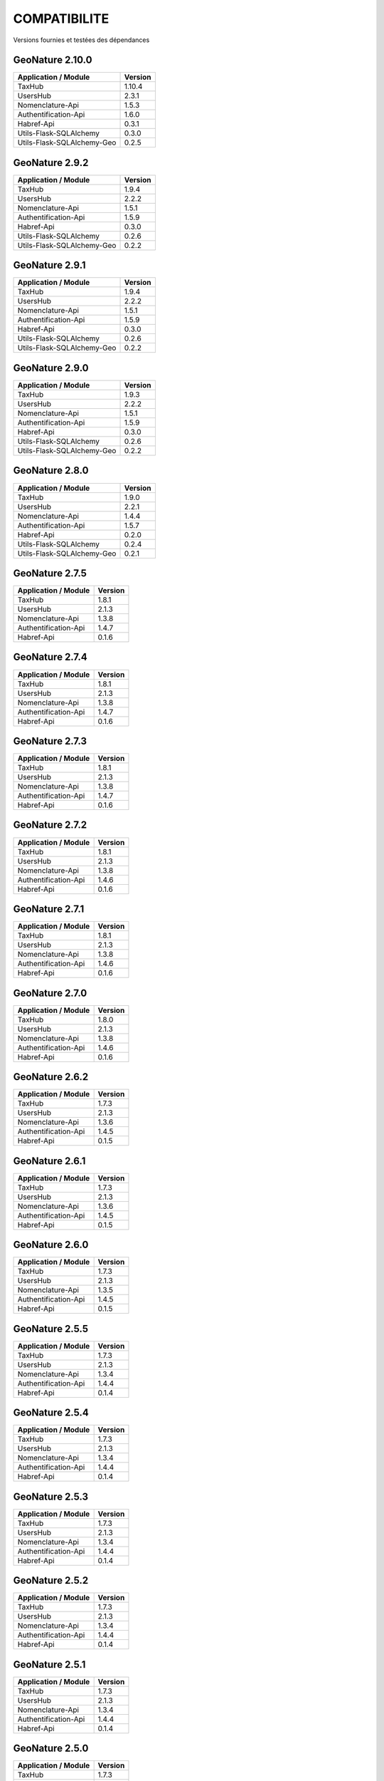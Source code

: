 COMPATIBILITE
=============

Versions fournies et testées des dépendances

GeoNature 2.10.0
----------------

+----------------------------+---------+
| Application / Module       | Version |
+============================+=========+
| TaxHub                     | 1.10.4  |
+----------------------------+---------+
| UsersHub                   | 2.3.1   |
+----------------------------+---------+
| Nomenclature-Api           | 1.5.3   |
+----------------------------+---------+
| Authentification-Api       | 1.6.0   |
+----------------------------+---------+
| Habref-Api                 | 0.3.1   |
+----------------------------+---------+
| Utils-Flask-SQLAlchemy     | 0.3.0   |
+----------------------------+---------+
| Utils-Flask-SQLAlchemy-Geo | 0.2.5   |
+----------------------------+---------+

GeoNature 2.9.2
---------------

+----------------------------+---------+
| Application / Module       | Version |
+============================+=========+
| TaxHub                     | 1.9.4   |
+----------------------------+---------+
| UsersHub                   | 2.2.2   |
+----------------------------+---------+
| Nomenclature-Api           | 1.5.1   |
+----------------------------+---------+
| Authentification-Api       | 1.5.9   |
+----------------------------+---------+
| Habref-Api                 | 0.3.0   |
+----------------------------+---------+
| Utils-Flask-SQLAlchemy     | 0.2.6   |
+----------------------------+---------+
| Utils-Flask-SQLAlchemy-Geo | 0.2.2   |
+----------------------------+---------+

GeoNature 2.9.1
---------------

+----------------------------+---------+
| Application / Module       | Version |
+============================+=========+
| TaxHub                     | 1.9.4   |
+----------------------------+---------+
| UsersHub                   | 2.2.2   |
+----------------------------+---------+
| Nomenclature-Api           | 1.5.1   |
+----------------------------+---------+
| Authentification-Api       | 1.5.9   |
+----------------------------+---------+
| Habref-Api                 | 0.3.0   |
+----------------------------+---------+
| Utils-Flask-SQLAlchemy     | 0.2.6   |
+----------------------------+---------+
| Utils-Flask-SQLAlchemy-Geo | 0.2.2   |
+----------------------------+---------+

GeoNature 2.9.0
---------------

+----------------------------+---------+
| Application / Module       | Version |
+============================+=========+
| TaxHub                     | 1.9.3   |
+----------------------------+---------+
| UsersHub                   | 2.2.2   |
+----------------------------+---------+
| Nomenclature-Api           | 1.5.1   |
+----------------------------+---------+
| Authentification-Api       | 1.5.9   |
+----------------------------+---------+
| Habref-Api                 | 0.3.0   |
+----------------------------+---------+
| Utils-Flask-SQLAlchemy     | 0.2.6   |
+----------------------------+---------+
| Utils-Flask-SQLAlchemy-Geo | 0.2.2   |
+----------------------------+---------+

GeoNature 2.8.0
---------------

+----------------------------+---------+
| Application / Module       | Version |
+============================+=========+
| TaxHub                     | 1.9.0   |
+----------------------------+---------+
| UsersHub                   | 2.2.1   |
+----------------------------+---------+
| Nomenclature-Api           | 1.4.4   |
+----------------------------+---------+
| Authentification-Api       | 1.5.7   |
+----------------------------+---------+
| Habref-Api                 | 0.2.0   |
+----------------------------+---------+
| Utils-Flask-SQLAlchemy     | 0.2.4   |
+----------------------------+---------+
| Utils-Flask-SQLAlchemy-Geo | 0.2.1   |
+----------------------------+---------+

GeoNature 2.7.5
---------------

+------------------------+-----------+
| Application / Module   | Version   |
+========================+===========+
| TaxHub                 | 1.8.1     |
+------------------------+-----------+
| UsersHub               | 2.1.3     |
+------------------------+-----------+
| Nomenclature-Api       | 1.3.8     |
+------------------------+-----------+
| Authentification-Api   | 1.4.7     |
+------------------------+-----------+
| Habref-Api             | 0.1.6     |
+------------------------+-----------+

GeoNature 2.7.4
---------------

+------------------------+-----------+
| Application / Module   | Version   |
+========================+===========+
| TaxHub                 | 1.8.1     |
+------------------------+-----------+
| UsersHub               | 2.1.3     |
+------------------------+-----------+
| Nomenclature-Api       | 1.3.8     |
+------------------------+-----------+
| Authentification-Api   | 1.4.7     |
+------------------------+-----------+
| Habref-Api             | 0.1.6     |
+------------------------+-----------+

GeoNature 2.7.3
---------------

+------------------------+-----------+
| Application / Module   | Version   |
+========================+===========+
| TaxHub                 | 1.8.1     |
+------------------------+-----------+
| UsersHub               | 2.1.3     |
+------------------------+-----------+
| Nomenclature-Api       | 1.3.8     |
+------------------------+-----------+
| Authentification-Api   | 1.4.7     |
+------------------------+-----------+
| Habref-Api             | 0.1.6     |
+------------------------+-----------+

GeoNature 2.7.2
---------------

+------------------------+-----------+
| Application / Module   | Version   |
+========================+===========+
| TaxHub                 | 1.8.1     |
+------------------------+-----------+
| UsersHub               | 2.1.3     |
+------------------------+-----------+
| Nomenclature-Api       | 1.3.8     |
+------------------------+-----------+
| Authentification-Api   | 1.4.6     |
+------------------------+-----------+
| Habref-Api             | 0.1.6     |
+------------------------+-----------+

GeoNature 2.7.1
---------------

+------------------------+-----------+
| Application / Module   | Version   |
+========================+===========+
| TaxHub                 | 1.8.1     |
+------------------------+-----------+
| UsersHub               | 2.1.3     |
+------------------------+-----------+
| Nomenclature-Api       | 1.3.8     |
+------------------------+-----------+
| Authentification-Api   | 1.4.6     |
+------------------------+-----------+
| Habref-Api             | 0.1.6     |
+------------------------+-----------+

GeoNature 2.7.0
---------------

+------------------------+-----------+
| Application / Module   | Version   |
+========================+===========+
| TaxHub                 | 1.8.0     |
+------------------------+-----------+
| UsersHub               | 2.1.3     |
+------------------------+-----------+
| Nomenclature-Api       | 1.3.8     |
+------------------------+-----------+
| Authentification-Api   | 1.4.6     |
+------------------------+-----------+
| Habref-Api             | 0.1.6     |
+------------------------+-----------+

GeoNature 2.6.2
---------------

+------------------------+-----------+
| Application / Module   | Version   |
+========================+===========+
| TaxHub                 | 1.7.3     |
+------------------------+-----------+
| UsersHub               | 2.1.3     |
+------------------------+-----------+
| Nomenclature-Api       | 1.3.6     |
+------------------------+-----------+
| Authentification-Api   | 1.4.5     |
+------------------------+-----------+
| Habref-Api             | 0.1.5     |
+------------------------+-----------+

GeoNature 2.6.1
---------------

+------------------------+-----------+
| Application / Module   | Version   |
+========================+===========+
| TaxHub                 | 1.7.3     |
+------------------------+-----------+
| UsersHub               | 2.1.3     |
+------------------------+-----------+
| Nomenclature-Api       | 1.3.6     |
+------------------------+-----------+
| Authentification-Api   | 1.4.5     |
+------------------------+-----------+
| Habref-Api             | 0.1.5     |
+------------------------+-----------+

GeoNature 2.6.0
---------------

+------------------------+-----------+
| Application / Module   | Version   |
+========================+===========+
| TaxHub                 | 1.7.3     |
+------------------------+-----------+
| UsersHub               | 2.1.3     |
+------------------------+-----------+
| Nomenclature-Api       | 1.3.5     |
+------------------------+-----------+
| Authentification-Api   | 1.4.5     |
+------------------------+-----------+
| Habref-Api             | 0.1.5     |
+------------------------+-----------+

GeoNature 2.5.5
---------------

+------------------------+-----------+
| Application / Module   | Version   |
+========================+===========+
| TaxHub                 | 1.7.3     |
+------------------------+-----------+
| UsersHub               | 2.1.3     |
+------------------------+-----------+
| Nomenclature-Api       | 1.3.4     |
+------------------------+-----------+
| Authentification-Api   | 1.4.4     |
+------------------------+-----------+
| Habref-Api             | 0.1.4     |
+------------------------+-----------+

GeoNature 2.5.4
---------------

+------------------------+-----------+
| Application / Module   | Version   |
+========================+===========+
| TaxHub                 | 1.7.3     |
+------------------------+-----------+
| UsersHub               | 2.1.3     |
+------------------------+-----------+
| Nomenclature-Api       | 1.3.4     |
+------------------------+-----------+
| Authentification-Api   | 1.4.4     |
+------------------------+-----------+
| Habref-Api             | 0.1.4     |
+------------------------+-----------+

GeoNature 2.5.3
---------------

+------------------------+-----------+
| Application / Module   | Version   |
+========================+===========+
| TaxHub                 | 1.7.3     |
+------------------------+-----------+
| UsersHub               | 2.1.3     |
+------------------------+-----------+
| Nomenclature-Api       | 1.3.4     |
+------------------------+-----------+
| Authentification-Api   | 1.4.4     |
+------------------------+-----------+
| Habref-Api             | 0.1.4     |
+------------------------+-----------+

GeoNature 2.5.2
---------------

+------------------------+-----------+
| Application / Module   | Version   |
+========================+===========+
| TaxHub                 | 1.7.3     |
+------------------------+-----------+
| UsersHub               | 2.1.3     |
+------------------------+-----------+
| Nomenclature-Api       | 1.3.4     |
+------------------------+-----------+
| Authentification-Api   | 1.4.4     |
+------------------------+-----------+
| Habref-Api             | 0.1.4     |
+------------------------+-----------+

GeoNature 2.5.1
---------------

+------------------------+-----------+
| Application / Module   | Version   |
+========================+===========+
| TaxHub                 | 1.7.3     |
+------------------------+-----------+
| UsersHub               | 2.1.3     |
+------------------------+-----------+
| Nomenclature-Api       | 1.3.4     |
+------------------------+-----------+
| Authentification-Api   | 1.4.4     |
+------------------------+-----------+
| Habref-Api             | 0.1.4     |
+------------------------+-----------+

GeoNature 2.5.0
---------------

+------------------------+-----------+
| Application / Module   | Version   |
+========================+===========+
| TaxHub                 | 1.7.3     |
+------------------------+-----------+
| UsersHub               | 2.1.3     |
+------------------------+-----------+
| Nomenclature-Api       | 1.3.4     |
+------------------------+-----------+
| Authentification-Api   | 1.4.4     |
+------------------------+-----------+
| Habref-Api             | 0.1.4     |
+------------------------+-----------+

GeoNature 2.4.1
---------------

+------------------------+-----------+
| Application / Module   | Version   |
+========================+===========+
| TaxHub                 | 1.7.0     |
+------------------------+-----------+
| UsersHub               | 2.1.2     |
+------------------------+-----------+
| Nomenclature-Api       | 1.3.3     |
+------------------------+-----------+
| Authentification-Api   | 1.4.3     |
+------------------------+-----------+
| Habref-Api             | 0.1.3     |
+------------------------+-----------+

GeoNature 2.4.0
---------------

+------------------------+-----------+
| Application / Module   | Version   |
+========================+===========+
| TaxHub                 | 1.7.0     |
+------------------------+-----------+
| UsersHub               | 2.1.2     |
+------------------------+-----------+
| Nomenclature-Api       | 1.3.3     |
+------------------------+-----------+
| Authentification-Api   | 1.4.3     |
+------------------------+-----------+
| Habref-Api             | 0.1.3     |
+------------------------+-----------+

GeoNature 2.3.2
---------------

+------------------------+-----------+
| Application / Module   | Version   |
+========================+===========+
| TaxHub                 | 1.6.5     |
+------------------------+-----------+
| UsersHub               | 2.1.1     |
+------------------------+-----------+
| Nomenclature-Api       | 1.3.2     |
+------------------------+-----------+
| Authentification-Api   | 1.4.3     |
+------------------------+-----------+
| Habref-Api             | 0.1.2     |
+------------------------+-----------+

GeoNature 2.3.1
---------------

+------------------------+-----------+
| Application / Module   | Version   |
+========================+===========+
| TaxHub                 | 1.6.5     |
+------------------------+-----------+
| UsersHub               | 2.1.1     |
+------------------------+-----------+
| Nomenclature-Api       | 1.3.2     |
+------------------------+-----------+
| Authentification-Api   | 1.4.3     |
+------------------------+-----------+
| Habref-Api             | 0.1.2     |
+------------------------+-----------+

GeoNature 2.3.0
---------------

+------------------------+-----------+
| Application / Module   | Version   |
+========================+===========+
| TaxHub                 | 1.6.3     |
+------------------------+-----------+
| UsersHub               | 2.1.0     |
+------------------------+-----------+
| Nomenclature-Api       | 1.3.1     |
+------------------------+-----------+
| Authentification-Api   | 1.4.3     |
+------------------------+-----------+
| Habref-Api             | 0.1.2     |
+------------------------+-----------+

GeoNature 2.2.0
---------------

+------------------------+-----------+
| Application / Module   | Version   |
+========================+===========+
| TaxHub                 | 1.6.3     |
+------------------------+-----------+
| UsersHub               | 2.1.0     |
+------------------------+-----------+
| Nomenclature-Api       | 1.3.0     |
+------------------------+-----------+
| Authentification-Api   | 1.4.1     |
+------------------------+-----------+
| Occtax                 | 1.0.0     |
+------------------------+-----------+

GeoNature 2.1.2
---------------

+------------------------+-----------+
| Application / Module   | Version   |
+========================+===========+
| TaxHub                 | 1.6.3     |
+------------------------+-----------+
| UsersHub               | 2.0.3     |
+------------------------+-----------+
| Nomenclature-Api       | 1.2.6     |
+------------------------+-----------+
| Authentification-Api   | 1.3.3     |
+------------------------+-----------+
| Occtax                 | 1.0.0     |
+------------------------+-----------+

GeoNature 2.1.1
---------------

+------------------------+-----------+
| Application / Module   | Version   |
+========================+===========+
| TaxHub                 | 1.6.3     |
+------------------------+-----------+
| UsersHub               | 2.0.3     |
+------------------------+-----------+
| Nomenclature-Api       | 1.2.6     |
+------------------------+-----------+
| Authentification-Api   | 1.3.3     |
+------------------------+-----------+
| Occtax                 | 1.0.0     |
+------------------------+-----------+

GeoNature 2.1.0
---------------

+------------------------+-----------+
| Application / Module   | Version   |
+========================+===========+
| TaxHub                 | 1.6.2     |
+------------------------+-----------+
| UsersHub               | 2.0.3     |
+------------------------+-----------+
| Nomenclature-Api       | 1.2.5     |
+------------------------+-----------+
| Authentification-Api   | 1.3.3     |
+------------------------+-----------+
| Occtax                 | 1.0.0     |
+------------------------+-----------+


GeoNature 2.0.0
---------------

+------------------------+-----------+
| Application / Module   | Version   |
+========================+===========+
| TaxHub                 | 1.6.2     |
+------------------------+-----------+
| UsersHub               | 2.0.3     |
+------------------------+-----------+
| Nomenclature-Api       | 1.2.3     |
+------------------------+-----------+
| Authentification-Api   | 1.3.2     |
+------------------------+-----------+
| Occtax                 | 1.0.0     |
+------------------------+-----------+

GeoNature2 RC4.2
----------------

+------------------------+-----------+
| Application / Module   | Version   |
+========================+===========+
| TaxHub                 | 1.6.2     |
+------------------------+-----------+
| UsersHub               | 2.0.3     |
+------------------------+-----------+
| Nomenclature-Api       | 1.2.3     |
+------------------------+-----------+
| Authentification-Api   | 1.3.2     |
+------------------------+-----------+
| Occtax                 | 1.0.0     |
+------------------------+-----------+

GeoNature2 RC4.1
----------------

+------------------------+-----------+
| Application / Module   | Version   |
+========================+===========+
| TaxHub                 | 1.6.1     |
+------------------------+-----------+
| UsersHub               | 2.0.2     |
+------------------------+-----------+
| Nomenclature-Api       | 1.2.3     |
+------------------------+-----------+
| Authentification-Api   | 1.3.1     |
+------------------------+-----------+
| Occtax                 | 1.0.0     |
+------------------------+-----------+

GeoNature2 RC4
--------------

+------------------------+-----------+
| Application / Module   | Version   |
+========================+===========+
| TaxHub                 | 1.6.0     |
+------------------------+-----------+
| UsersHub               | 2.0.0     |
+------------------------+-----------+
| Nomenclature-Api       | 1.2.3     |
+------------------------+-----------+
| Authentification-Api   | 1.3.1     |
+------------------------+-----------+
| Occtax                 | 1.0.0     |
+------------------------+-----------+

GeoNature2 RC3
--------------

+------------------------+-----------+
| Application / Module   | Version   |
+========================+===========+
| TaxHub                 | 1.5.1     |
+------------------------+-----------+
| UsersHub               | 1.3.3     |
+------------------------+-----------+
| Nomenclature-Api       | 1.2.2     |
+------------------------+-----------+
| Authentification-Api   | 1.2.1     |
+------------------------+-----------+
| Occtax                 | 1.0.0     |
+------------------------+-----------+

GeoNature2 RC2
--------------

+------------------------+-----------+
| Application / Module   | Version   |
+========================+===========+
| TaxHub                 | 1.5.0     |
+------------------------+-----------+
| UsersHub               | 1.3.2     |
+------------------------+-----------+
| Nomenclature-Api       | 1.2.1     |
+------------------------+-----------+
| Authentification-Api   | 1.2.0     |
+------------------------+-----------+
| Occtax                 | 1.0.0     |
+------------------------+-----------+

GeoNature2 RC1
--------------

+------------------------+-----------+
| Application / Module   | Version   |
+========================+===========+
| TaxHub                 | 1.5.0     |
+------------------------+-----------+
| UsersHub               | 1.3.2     |
+------------------------+-----------+
| Nomenclature-Api       | 1.2.1     |
+------------------------+-----------+
| Authentification-Api   | 1.2.0     |
+------------------------+-----------+
| Occtax                 | 1.0.0     |
+------------------------+-----------+

GeoNature2 Beta5
----------------

+------------------------+-----------+
| Application / Module   | Version   |
+========================+===========+
| TaxHub                 | 1.4.0     |
+------------------------+-----------+
| UsersHub               | 1.3.1     |
+------------------------+-----------+
| Nomenclature-Api       | 1.1.0     |
+------------------------+-----------+
| Authentification-Api   | 1.1.0     |
+------------------------+-----------+
| Occtax                 | 1.0.0     |
+------------------------+-----------+


GeoNature2 Beta4
----------------

+------------------------+-----------+
| Application / Module   | Version   |
+========================+===========+
| TaxHub                 | 1.3.3     |
+------------------------+-----------+
| UsersHub               | 1.3.1     |
+------------------------+-----------+
| Nomenclature-Api       | 1.0.0     |
+------------------------+-----------+
| Authentification-Api   | 1.1.0     |
+------------------------+-----------+
| Occtax                 | 1.0.0     |
+------------------------+-----------+
